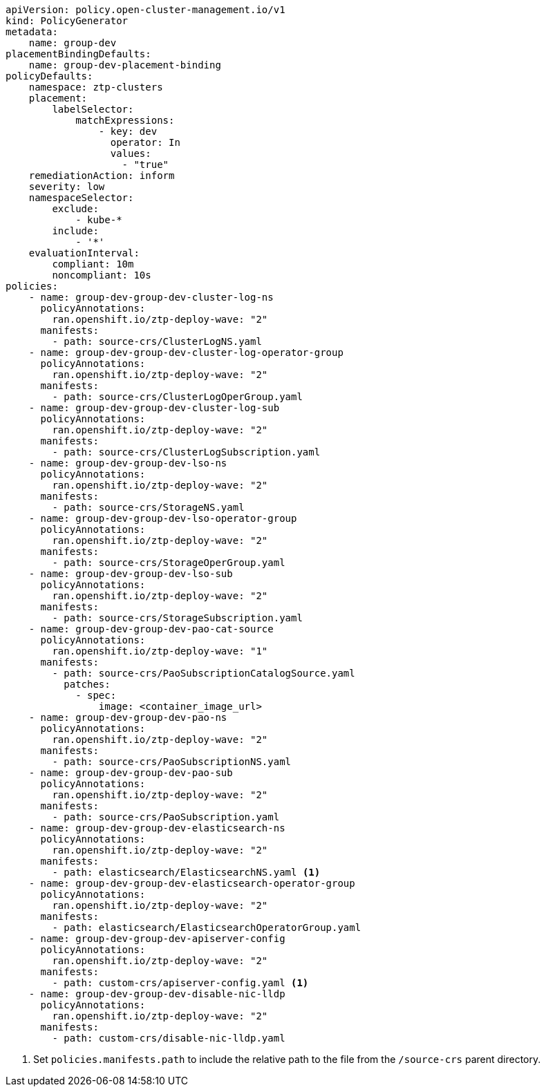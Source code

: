 :_mod-docs-content-type: SNIPPET
[source,yaml]
----
apiVersion: policy.open-cluster-management.io/v1
kind: PolicyGenerator
metadata:
    name: group-dev
placementBindingDefaults:
    name: group-dev-placement-binding
policyDefaults:
    namespace: ztp-clusters
    placement:
        labelSelector:
            matchExpressions:
                - key: dev
                  operator: In
                  values:
                    - "true"
    remediationAction: inform
    severity: low
    namespaceSelector:
        exclude:
            - kube-*
        include:
            - '*'
    evaluationInterval:
        compliant: 10m
        noncompliant: 10s
policies:
    - name: group-dev-group-dev-cluster-log-ns
      policyAnnotations:
        ran.openshift.io/ztp-deploy-wave: "2"
      manifests:
        - path: source-crs/ClusterLogNS.yaml
    - name: group-dev-group-dev-cluster-log-operator-group
      policyAnnotations:
        ran.openshift.io/ztp-deploy-wave: "2"
      manifests:
        - path: source-crs/ClusterLogOperGroup.yaml
    - name: group-dev-group-dev-cluster-log-sub
      policyAnnotations:
        ran.openshift.io/ztp-deploy-wave: "2"
      manifests:
        - path: source-crs/ClusterLogSubscription.yaml
    - name: group-dev-group-dev-lso-ns
      policyAnnotations:
        ran.openshift.io/ztp-deploy-wave: "2"
      manifests:
        - path: source-crs/StorageNS.yaml
    - name: group-dev-group-dev-lso-operator-group
      policyAnnotations:
        ran.openshift.io/ztp-deploy-wave: "2"
      manifests:
        - path: source-crs/StorageOperGroup.yaml
    - name: group-dev-group-dev-lso-sub
      policyAnnotations:
        ran.openshift.io/ztp-deploy-wave: "2"
      manifests:
        - path: source-crs/StorageSubscription.yaml
    - name: group-dev-group-dev-pao-cat-source
      policyAnnotations:
        ran.openshift.io/ztp-deploy-wave: "1"
      manifests:
        - path: source-crs/PaoSubscriptionCatalogSource.yaml
          patches:
            - spec:
                image: <container_image_url>
    - name: group-dev-group-dev-pao-ns
      policyAnnotations:
        ran.openshift.io/ztp-deploy-wave: "2"
      manifests:
        - path: source-crs/PaoSubscriptionNS.yaml
    - name: group-dev-group-dev-pao-sub
      policyAnnotations:
        ran.openshift.io/ztp-deploy-wave: "2"
      manifests:
        - path: source-crs/PaoSubscription.yaml
    - name: group-dev-group-dev-elasticsearch-ns
      policyAnnotations:
        ran.openshift.io/ztp-deploy-wave: "2"
      manifests:
        - path: elasticsearch/ElasticsearchNS.yaml <1>
    - name: group-dev-group-dev-elasticsearch-operator-group
      policyAnnotations:
        ran.openshift.io/ztp-deploy-wave: "2"
      manifests:
        - path: elasticsearch/ElasticsearchOperatorGroup.yaml
    - name: group-dev-group-dev-apiserver-config
      policyAnnotations:
        ran.openshift.io/ztp-deploy-wave: "2"
      manifests:
        - path: custom-crs/apiserver-config.yaml <1>
    - name: group-dev-group-dev-disable-nic-lldp
      policyAnnotations:
        ran.openshift.io/ztp-deploy-wave: "2"
      manifests:
        - path: custom-crs/disable-nic-lldp.yaml
----
<1> Set `policies.manifests.path` to include the relative path to the file from the `/source-crs` parent directory.